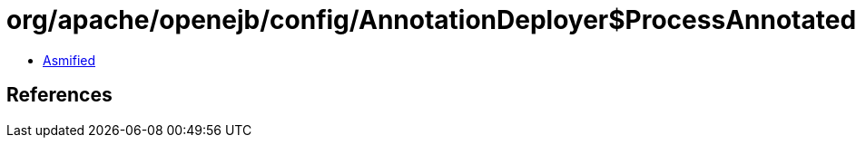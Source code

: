 = org/apache/openejb/config/AnnotationDeployer$ProcessAnnotatedBeans$BusinessInterfaces.class

 - link:AnnotationDeployer$ProcessAnnotatedBeans$BusinessInterfaces-asmified.java[Asmified]

== References

